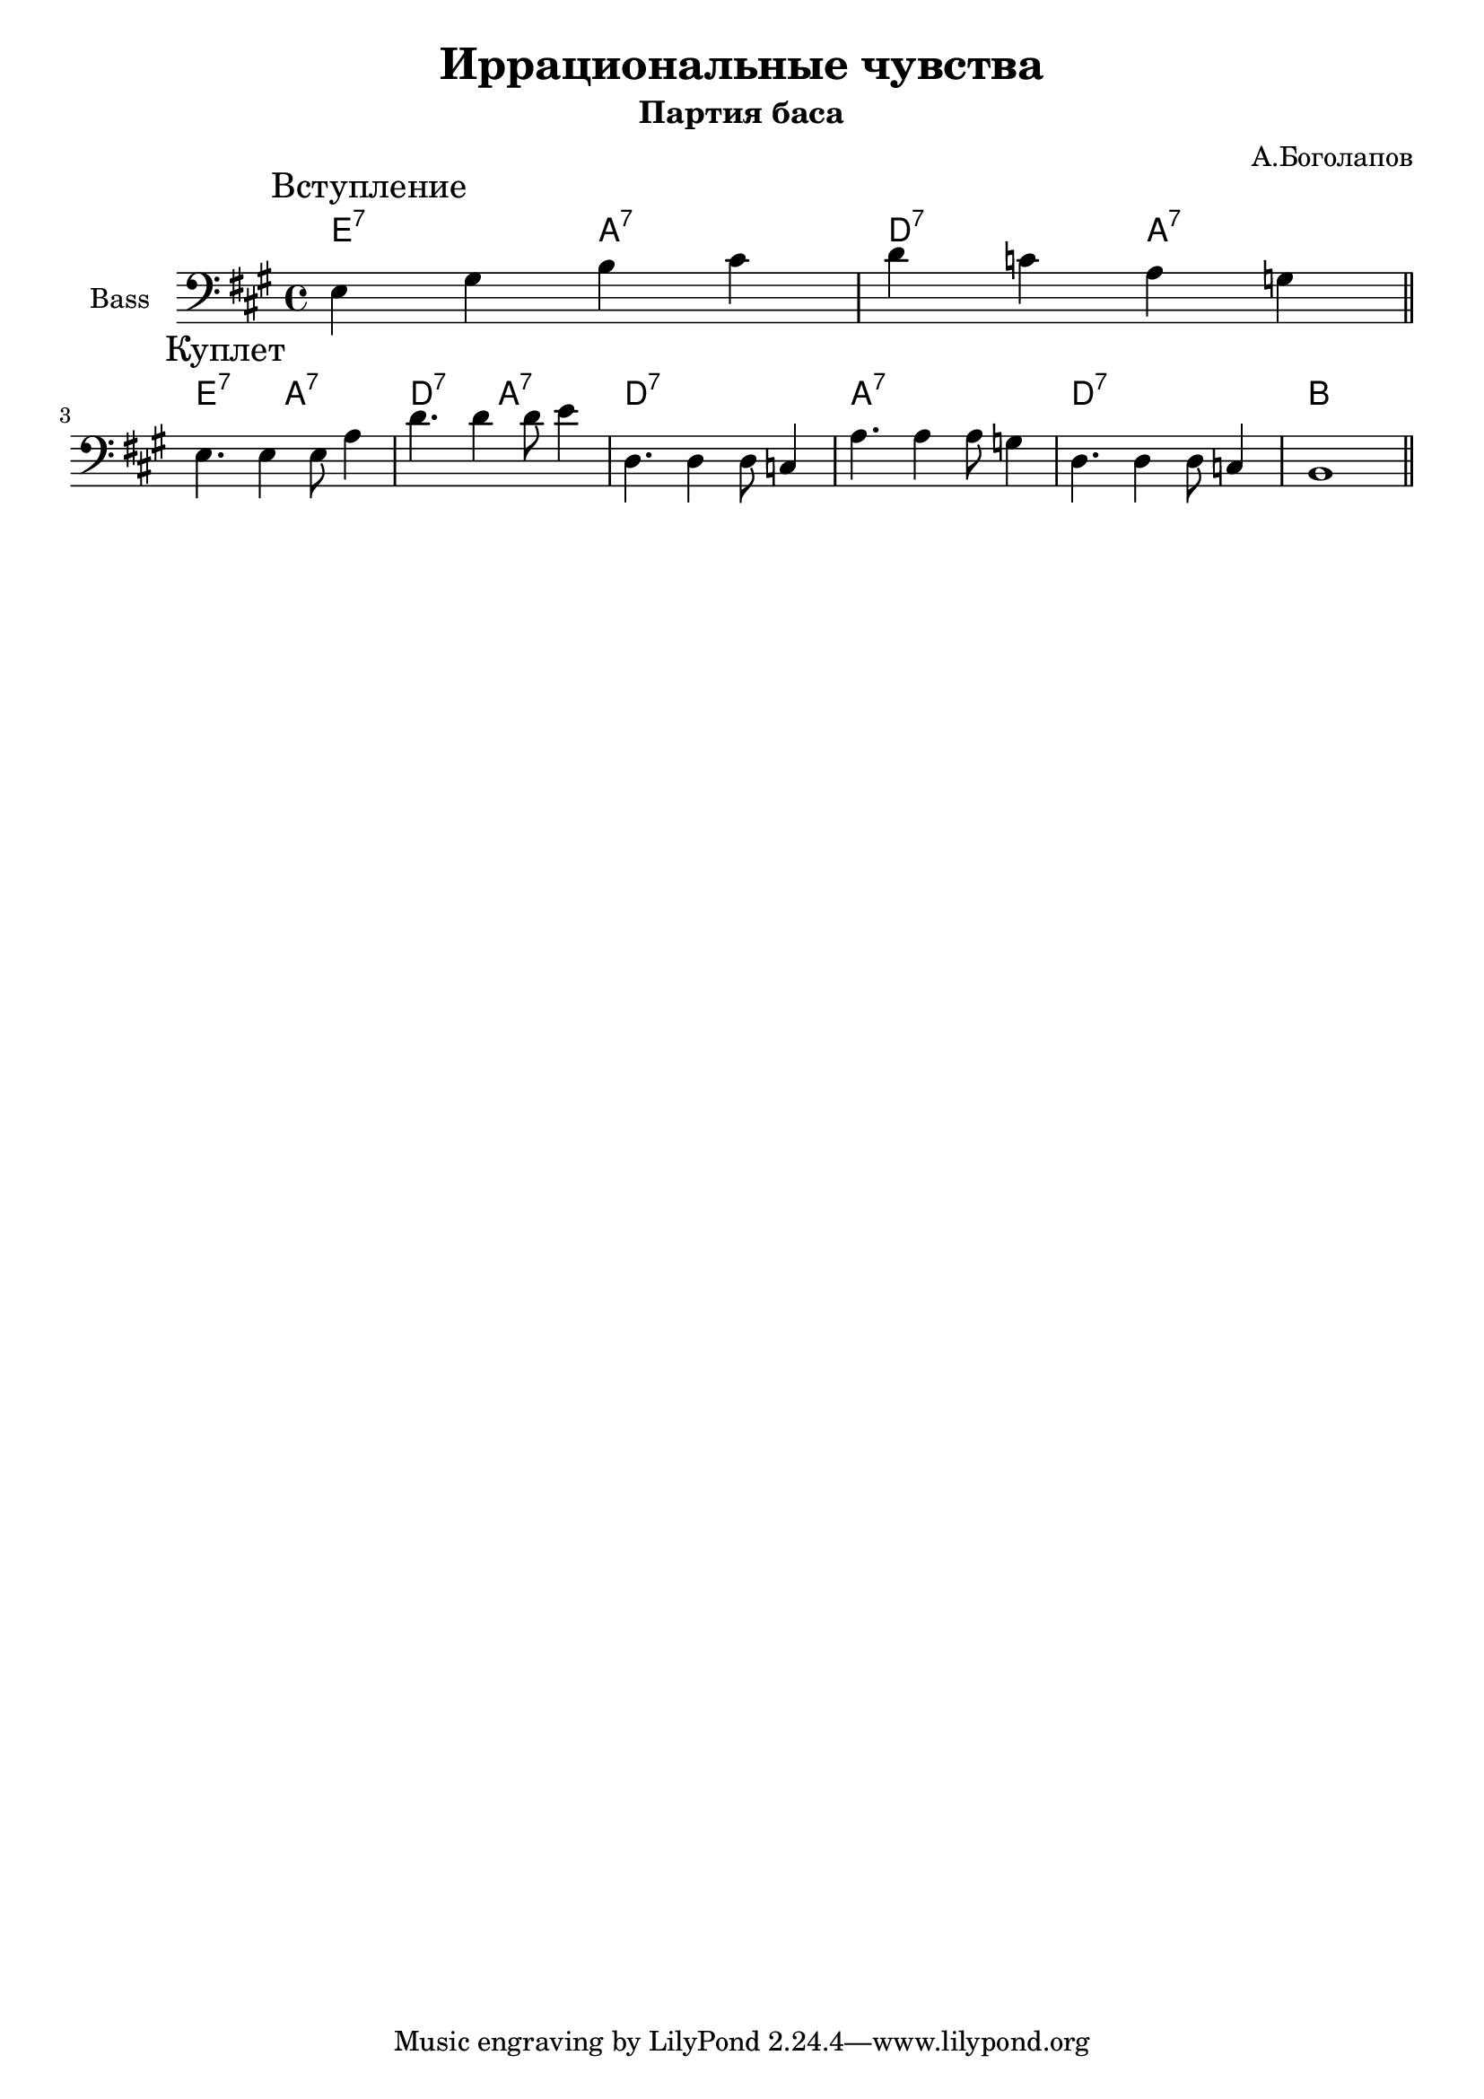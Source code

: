 \version "2.18.2"

\header{
  title="Иррациональные чувства"
  composer="А.Боголапов"
  subtitle = "Партия баса"
}

longBar = #(define-music-function (parser location ) ( ) #{ \once \override Staff.BarLine.bar-extent = #'(-3 . 3) #})

HI = \chordmode{
  \transpose bes c {e2:7 a:7 | d:7 a:7 |}
}

Bass = {
  \mark \markup "Вступление"
  \relative c {e4 gis b cis | d4 c a g \bar "||"}\break
  
  \mark \markup "Куплет"
  \relative c {
               %e4 gis b cis | d4 c a g | 
               e4. e4 e8 a4 | d4. d4 d8 e4|
               %d4. d4 d8 c4 | a4. a4 a8 cis4 |
               d,4. d4 d8 c4 | a'4. a4 a8 g4 |
               d4. d4 d8 c4 | b1 \bar "||"
  }
}

<<
  \new ChordNames{
    \transpose c bes {\HI 
                      \HI
    }
    \chordmode{   d1:7 a:7 d:7 b}
  }
  \new Staff{
      \set Staff.instrumentName="Bass"
      \time 4/4
      \clef bass
      \key a \major
      \Bass
  }
>>
